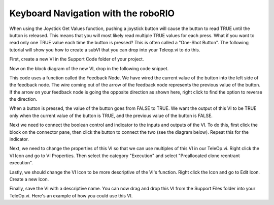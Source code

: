 Keyboard Navigation with the roboRIO
====================================

.. image::images/ni-logo.png

When using the Joystick Get Values function, pushing a joystick button will cause the button to read TRUE until the button is released. This means that you will most likely read multiple TRUE values for each press. What if you want to read only one TRUE value each time the button is pressed? This is often called a "One-Shot Button". The following tutorial will show you how to create a subVI that you can drop into your Teleop.vi to do this.

First, create a new VI in the Support Code folder of your project.

.. image::images/making-a-one-shot-button-press/1.png

Now on the block diagram of the new VI, drop in the following code snippet.

.. image::images/making-a-one-shot-button-press/2.png

This code uses a function called the Feedback Node. We have wired the current value of the button into the left side of the feedback node. The wire coming out of the arrow of the feedback node represents the previous value of the button. If the arrow on your feedback node is going the opposite direction as shown here, right click to find the option to reverse the direction.

When a button is pressed, the value of the button goes from FALSE to TRUE. We want the output of this VI to be TRUE only when the current value of the button is TRUE, and the previous value of the button is FALSE.

Next we need to connect the boolean control and indicator to the inputs and outputs of the VI. To do this, first click the block on the connector pane, then click the button to connect the two (see the diagram below). Repeat this for the indicator.

.. image::images/making-a-one-shot-button-press/3.png

Next, we need to change the properties of this VI so that we can use multiples of this VI in our TeleOp.vi. Right click the VI Icon and go to VI Properties. Then select the category "Execution" and select "Preallocated clone reentrant execution".

.. image::images/making-a-one-shot-button-press/4.png

.. image::images/making-a-one-shot-button-press/5.png

Lastly, we should change the VI Icon to be more descriptive of the VI's function. Right click the Icon and go to Edit Icon. Create a new Icon.

.. image::images/making-a-one-shot-button-press/6.png

Finally, save the VI with a descriptive name. You can now drag and drop this VI from the Support Files folder into your TeleOp.vi. Here's an example of how you could use this VI.

.. image::images/making-a-one-shot-button-press/7.png

.. todo:: add download link to finished VI: https://media.screensteps.com/attachment_assets/assets/001/013/297/original/Button_Press.vi
